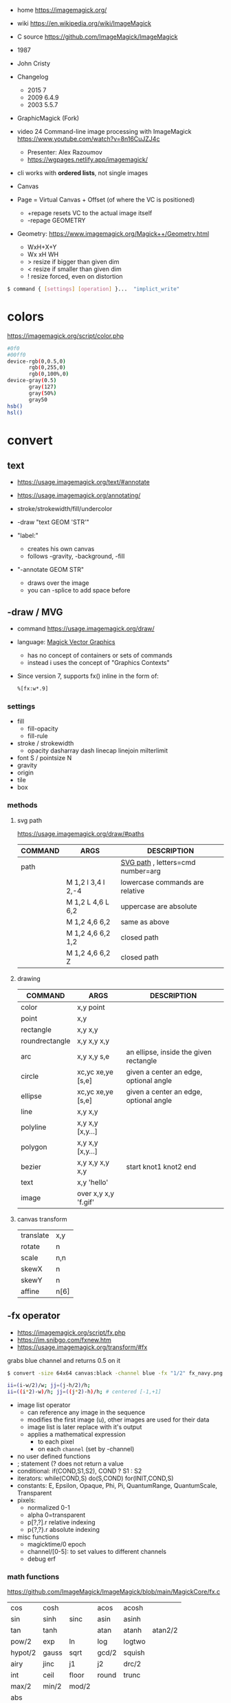 - home https://imagemagick.org/
- wiki https://en.wikipedia.org/wiki/ImageMagick
- C source https://github.com/ImageMagick/ImageMagick
- 1987
- John Cristy
- Changelog
  - 2015 7
  - 2009 6.4.9
  - 2003 5.5.7
- GraphicMagick (Fork)
- video 24 Command-line image processing with ImageMagick https://www.youtube.com/watch?v=8n16CuJZJ4c
  - Presenter: Alex Razoumov
  - https://wgpages.netlify.app/imagemagick/
- cli works with *ordered lists*, not single images

- Canvas
- Page = Virtual Canvas + Offset (of where the VC is positioned)
  - +repage resets VC to the actual image itself
  - -repage GEOMETRY
- Geometry: https://www.imagemagick.org/Magick++/Geometry.html
  - WxH+X+Y
  - Wx xH WH
  - > resize if bigger than given dim
  - < resize if smaller than given dim
  - ! resize forced, even on distortion

#+begin_src sh
  $ command { [settings] [operation] }...  "implict_write"
#+end_src

* colors

https://imagemagick.org/script/color.php

#+begin_src bash
  #0f0
  #00ff0
  device-rgb(0,0.5,0)
         rgb(0,255,0)
         rgb(0,100%,0)
  device-gray(0.5)
         gray(127)
         gray(50%)
         gray50
  hsb()
  hsl()
#+end_src

* convert

** text

- https://usage.imagemagick.org/text/#annotate
- https://usage.imagemagick.org/annotating/

- stroke/strokewidth/fill/undercolor

- -draw "text GEOM 'STR'"

- "label:"
  - creates his own canvas
  - follows -gravity, -background, -fill

- "-annotate GEOM STR"
  - draws over the image
  - you can -splice to add space before

** -draw / MVG

- command https://usage.imagemagick.org/draw/
- language: [[https://imagemagick.org/script/magick-vector-graphics.php][Magick Vector Graphics]]
  - has no concept of containers or sets of commands
  - instead i uses the concept of "Graphics Contexts"
- Since version 7, supports fx() inline in the form of:
  #+begin_src sh
    %[fx:w*.9]
  #+end_src

*** settings

- fill
  - fill-opacity
  - fill-rule
- stroke / strokewidth
  - opacity dasharray dash linecap linejoin milterlimit
- font S / pointsize N
- gravity
- origin
- tile
- box

*** methods
**** svg path
https://usage.imagemagick.org/draw/#paths
|---------+------------------------+-----------------------------------|
| COMMAND | ARGS                   | DESCRIPTION                       |
|---------+------------------------+-----------------------------------|
| path    |                        | [[https://www.w3.org/TR/SVG/paths.html#PathDataGeneralInformation][SVG path]] , letters=cmd number=arg |
|         | M 1,2 l 3,4 l 2,-4     | lowercase commands are relative   |
|         | M 1,2 L 4,6 L 6,2      | uppercase are absolute            |
|         | M 1,2   4,6   6,2      | same as above                     |
|         | M 1,2   4,6   6,2  1,2 | closed path                       |
|         | M 1,2   4,6   6,2   Z  | closed path                       |
|---------+------------------------+-----------------------------------|
**** drawing
|----------------+----------------------+----------------------------------------|
| COMMAND        | ARGS                 | DESCRIPTION                            |
|----------------+----------------------+----------------------------------------|
| color          | x,y point            |                                        |
| point          | x,y                  |                                        |
| rectangle      | x,y x,y              |                                        |
| roundrectangle | x,y x,y x,y          |                                        |
| arc            | x,y x,y s,e          | an ellipse, inside the given rectangle |
|----------------+----------------------+----------------------------------------|
| circle         | xc,yc xe,ye [s,e]    | given a center an edge, optional angle |
| ellipse        | xc,yc xe,ye [s,e]    | given a center an edge, optional angle |
|----------------+----------------------+----------------------------------------|
| line           | x,y x,y              |                                        |
| polyline       | x,y x,y [x,y...]     |                                        |
| polygon        | x,y x,y [x,y...]     |                                        |
| bezier         | x,y x,y x,y x,y      | start knot1 knot2 end                  |
|----------------+----------------------+----------------------------------------|
| text           | x,y 'hello'          |                                        |
| image          | over x,y x,y 'f.gif' |                                        |
|----------------+----------------------+----------------------------------------|
**** canvas transform
|-----------+------|
| translate | x,y  |
| rotate    | n    |
| scale     | n,n  |
| skewX     | n    |
| skewY     | n    |
| affine    | n[6] |
|-----------+------|
** -fx operator

- https://imagemagick.org/script/fx.php
- https://im.snibgo.com/fxnew.htm
- https://usage.imagemagick.org/transform/#fx

#+CAPTION: grabs blue channel and returns 0.5 on it
#+begin_src sh
  $ convert -size 64x64 canvas:black -channel blue -fx "1/2" fx_navy.png
#+end_src

#+begin_src sh
  ii=(i-w/2)/w; jj=(j-h/2)/h;
  ii=((i*2)-w)/h; jj=((j*2)-h)/h; # centered [-1,+1]
#+end_src

- image list operator
  - can reference any image in the sequence
  - modifies the first image (u), other images are used for their data
  - image list is later replace with it's output
  - applies a mathematical expression
    - to each pixel
    - on each =channel= (set by -channel)
- no user defined functions
- ; statement (? does not return a value
- conditional: if(COND,S1,S2), COND ? S1 : S2
- iterators: while(COND,S) do(S,COND) for(INIT,COND,S)
- constants: E, Epsilon, Opaque, Phi, Pi, QuantumRange, QuantumScale, Transparent
- pixels:
  - normalized 0-1
  - alpha 0=transparent
  - p[?,?].r relative indexing
  - p{?,?}.r absolute indexing
- misc functions
  - magicktime/0 epoch
  - channel/[0-5]: to set values to different channels
  - debug      erf

*** math functions

https://github.com/ImageMagick/ImageMagick/blob/main/MagickCore/fx.c

|---------+-------+-------+-------+--------+---------|
| cos     | cosh  |       | acos  | acosh  |         |
| sin     | sinh  | sinc  | asin  | asinh  |         |
| tan     | tanh  |       | atan  | atanh  | atan2/2 |
| pow/2   | exp   | ln    | log   | logtwo |         |
| hypot/2 | gauss | sqrt  | gcd/2 | squish |         |
| airy    | jinc  | j1    | j2    | drc/2  |         |
| int     | ceil  | floor | round | trunc  |         |
| max/2   | min/2 | mod/2 |       |        |         |
| abs     |       |       |       |        |         |
|---------+-------+-------+-------+--------+---------|

|--------+----------------------------|
| rand/0 | between 0 and 1            |
| clamp  | between 0 and 1            |
| not    | 1.0 if zero, 0.0 otherwise |
| isnan  | 1.0 if NAN,  0.0 otherwise |
| sign   | 1.0 if pos, -1.0 if neg    |
| alt    | 1.0 if even, -1.0 if odd   |
|--------+----------------------------|

*** symbols
- ALL single character symbols are reserved
- case insensitive
|--------+------------------+----------|
|  <c>   |       <c>        |          |
|   i    |  column offset   |          |
|   j    |    row offset    |          |
|   p    | pixel to use ??? | 2d array |
|   z    |  channel depth   |          |
|  all   |   all channels   |          |
|  this  |   this channel   |          |
|--------+------------------+----------|
**** image attributes
|---------------------+-------------------|
|         <c>         |                   |
|          w          | this image width  |
|          h          | this image height |
|         .p          | image pixels      |
|       .depth        |                   |
|      .kurtosis      |                   |
|       .maxima       |                   |
|        .mean        |                   |
|       .minima       |                   |
|    .resolution.x    |                   |
|    .resolution.y    |                   |
|      .skewness      |                   |
| .standard_deviation |                   |
|---------------------+-------------------|
**** page
|-------------+----------|
|     <c>     |          |
| page.width  |          |
| page.height |          |
|   page.x    | x offset |
|   page.y    | y offset |
|-------------+----------|
**** pixel
|------------+---------|
|    <c>     |         |
|     r      | red     |
|     g      | green   |
|     b      | blue    |
|     a      | alpha   |
|     o      | opacity |
|     c      | cyan    |
|     y      | yellow  |
|     m      | magenta |
|     k      | black   |
| intensity  |         |
|    hue     |         |
| saturation |         |
| lightness  |         |
|    luma    |         |
|------------+---------|
**** image list
|------+------------------------+--------|
| <c>  |          <c>           |        |
|  u   |          fst           | image  |
|  v   |          snd           | image  |
|  s   |        current         | image  |
|  t   | index of current image | number |
|  n   |    number of images    | number |
| u[N] |          Nth           | image  |
| u[t] |        current         |        |
|------+------------------------+--------|
*** vs GLSL

- texture(t,uv)
  - uv: [0,1] range   = uv [0,width] range
    - see [[https://imagemagick.org/script/command-line-options.php#interpolate][-interpolate]] for intermediate (floating point)
    - see [[https://imagemagick.org/script/command-line-options.php#virtual-pixel][-virtual-pixel]] for outside of range behaviour
      - tile by default (or edge?)
- +dot(x,y)+            = x[0]*y[0]+...
- +distance(p0,p1)+     = length(p0 - p1)
- +length(x)+           = hypot(x[0],x[1])
                      = sqrt(x[0]^2 + ... + x[N]^2)
- +step(e,x)+           = x<e ? 0 : 1
- +smoohtstep(e0,e1,x)+ = t=clamp((x-e0)/(e1-e0));
                        t*t*(3-2*t)
- +mix(x,y,a)+          = (x*(1-a))+(y*a)
- +fract(x)+            = x - int(x)

**** m4

#+begin_src sh
  fx() { m4 fx.m4 - <<<"$1"; }
#+end_src

#+begin_src m4
  define(`step', `(($2) < ($1)) ? 0 : 1')dnl
  define(`fract', `($1) - int($1)')dnl
  define(`mix',`(($1)*(1-($3))) + (($2)*($3))')dnl
  define(`smoothstep',`(tt=clamp((($3)-($1))/(($2)-($1)));tt*tt*(3-(2*tt)))')dnl
  define(`length',`hypot($1,$2)')dnl
  define(`distance',`hypot(($1)-($3),($2)-($4))')dnl
  define(`dot',`(($1)*($3) + ($2)*($4))')dnl
#+end_src

**** sh
#+begin_src sh
  step() { echo "((${2}) < (${1})) ? 0.0 : 1.0"; }
  mix() { echo "(${1}*(1-${3}))+(${2}*${3})"; }
  fract() { echo "(${1})-int(${1})"; }
  ss() { echo "tt=clamp(((${3})-${1})/(${2}-${1})); tt*tt*(3-2*tt)"; }
#+end_src

** Settings: values, saved for later use

- Operator: controls how later operators will work.
  - ex: dither gravity fill background bordercolor stroke font pointsize strokewidth box virtual-pixel interpolate
- Input: control image creation or read.
  - ex: label delay dispose page comment size
- Output
  - ex: quality loop compression format path transparent-color
- Control & Debugging
  - ex: verbose debug warnings quiet monitor regard-warnings

** Operators: executed in order, and immediately

https://usage.imagemagick.org/basics/#option_stack

1) Creation: add 1 image
   - file.png xc: canvas: logo:
     rose: gradient: radial-gradient: plasma: tile: pattern: label: caption: text:
   - xc: X Constant image

2) Simple Image Processing:
   - they modify ALL images in memory, separately
   - INPUT: 1 image at the time
   - OUTPUT: 1 or more
   - ex:
     crop repage border frame trim chop draw annotate resize scale sample thumbnail magnify
     adaptative-resize liquid-resize distort morpohology sparse-color
     blur gaussian-blur radial-blur motion-blur adaptative-blur
     convolve shadow sharpen unsharp adaptative-sharpen noise despeckle median negate level level-color
     gamma auto-level auto-gamma sigmoidal-constrast normalize linear-stretch constrast-stretch
     colorize tint modulate contrast equalize sepia-tone  recolor opaque transparent colors map
     ordered-dither random-dither raise  vignette poloroid sketch
     encipher decipher stegano evaluate function alpha colorspace separate region
     edge/r shade/axh charcoal/v emboss/r solarize/t paint/r spread/v posterize/l (artistic filters)
     flip flop transpose transverse rotate roll shear wave swirl implode https://usage.imagemagick.org/warping/

3) Multi-Image List:
   - INPUT: all images in memory
   - OUTPUT: 1 image OR modify each OR delete some (?
   - ex: append mosaic fx  layers coalesce  composite combine flatten clut evaluate-sequence

4) Stack: arrange images order in memory
   - ) delete insert swap reverse duplicate clone (
     - +delete == -delete -1
     - insert: takes top image and inserts it at index
       +insert == -insert 0
     - some take an "index"
       - 0 is the first image
       - -1 is the last (the most recent aka top)
       - may be comma separated
       - may be a range
       - 0--1 to DELETE ALL
   - ()
     - starts a new *image list*
     - where operations on it will act,
     - appending it's result image list to the original one
     - NOT effect on *settings* (unles -respect-parentheses)

5) Misc: geometry version list bench concurrent preview

* mogrify

- inplace batch processing
  - opts: path, format

* snippets
** txt to image
convert -font FreeMono -pointsize 20 label:@what.txt what.gif && sxiv what.gif
convert -interline-spacing -10 -font Nimbus-Mono-PS -fill white -background black -pointsize 20 label:@what.txt what.gif && identify what.gif
convert -list font
** square image
- convert me-aoc7-silver-2.png
  -trim
  -background 'rgb(255,255,255)'
  -virtual-pixel background
  -set option:distort:viewport
  "%[fx:max(w,h)]x%[fx:max(w,h)]-%[fx:max((h-w)/2,0)]-%[fx:max((w-h)/2,0)]"
  -filter point
  -distort SRT 0
  me-aoc7-silver-22.png
** color to trasnparent
- https://stackoverflow.com/questions/9297967/imagick-changing-a-color-to-be-transparent
- convert original.jpg
  -alpha set
  -channel alpha
  -fuzz 18%
  -fill none
  -floodfill +0+0
  black
  transparent-border.png
** watermark
https://www.the-art-of-web.com/system/imagemagick-watermark/
- composite -compose multiply -gravity SouthEast  tt.png me-aoc7-silver-2.png what.jpg
** remove solid color border
https://stackoverflow.com/questions/50847360/imagemagick-remove-black-borders
- can delete the image into a 1x1 easily, keep the fuzz low
  mogrify -fuzz 4% -define trim:percent-background=0% -trim +repage -format jpg img.jpg
- more lenient on fuzz
  mogrify -fuzz 25% -trim +repage -shave 7x7 -format png "${i}"
  mogrify -fuzz 25% -trim +repage -format png "${i}"
** compose 2 image - 1 with transparencey - being of the same size
- composite
  -compose over
  -gravity center
  tranparency-one.png
  background.jpg
  output.png
** frames to timelapse image

https://x.com/climagic/status/1196876628195823616/photo/1

#+begin_src sh
  $ convert -evaluate-sequence Min \
    $( for i in $( seq 34 7 99 ) ; do echo $i.png ; done ) \
    every7th-frame.jpg
#+end_src


#+begin_src sh
  $ convert -evaluate-sequence Min \
    $( printf "%s.png " $( seq 34 7 99 ) ) \
    every7th-frame.jpg
#+end_src
** generate text in background

https://x.com/climagic/status/1314635495280959489

#+begin_src sh
  $ convert -size 1000x600 \
    -define gradient:radii=1000,500 radial-gradient:#884b88-#010101 \
    -font Impact -pointsize 72 -fill white \
    -gravity center \
    -interline-spacing 50 \
    -annotate 0,0 "Now with more arguments!" \
    now-with-more-arguments.png
#+end_src
** color show

#+begin_src sh
  showcolor() { display -size 400x400 xc:"#${1}"; }
#+end_src
